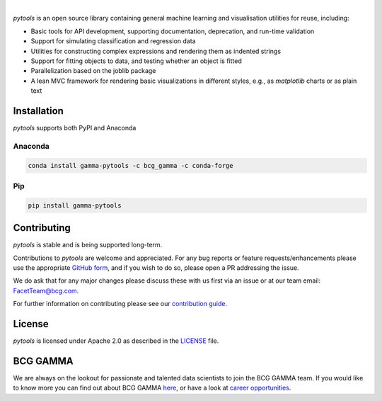 .. image:: https://github.com/BCG-Gamma/pytools/blob/develop/sphinx/source/_static/gamma_pytools_logo.png

|

*pytools* is an open source library containing general machine learning and visualisation
utilities for reuse, including:

- Basic tools for API development, supporting documentation, deprecation, and run-time validation
- Support for simulating classification and regression data
- Utilities for constructing complex expressions and rendering them as indented strings
- Support for fitting objects to data, and testing whether an object is fitted
- Parallelization based on the joblib package
- A lean MVC framework for rendering basic visualizations in different styles, e.g., as *matplotlib* charts or as plain text

.. Begin-Badges

|pypi| |conda|
|python_versions| |code_style| |made_with_sphinx_doc| |License_badge|

.. End-Badges

Installation
---------------------

*pytools*  supports both PyPI and Anaconda

Anaconda
~~~~~~~~~~~~~~~~~~~~~

.. code-block:: RST

    conda install gamma-pytools -c bcg_gamma -c conda-forge

Pip
~~~~~~~~~~~~~~~~~~~~~

.. code-block:: RST

    pip install gamma-pytools


Contributing
---------------------------

*pytools* is stable and is being supported long-term.

Contributions to *pytools* are welcome and appreciated.
For any bug reports or feature requests/enhancements please use the appropriate
`GitHub form <https://github.com/BCG-Gamma/pytools/issues>`_, and if you wish to do so,
please open a PR addressing the issue.

We do ask that for any major changes please discuss these with us first via an issue or
at our team email: FacetTeam@bcg.com.

For further information on contributing please see our `contribution guide
<https://bcg-gamma.github.io/pytools/contribution_guide.html>`_.



License
---------------------------

*pytools* is licensed under Apache 2.0 as described in the
`LICENSE <https://github.com/BCG-Gamma/pytools/blob/develop/LICENSE>`_ file.

BCG GAMMA
---------------------------

We are always on the lookout for passionate and talented data scientists to join the
BCG GAMMA team. If you would like to know more you can find out about BCG GAMMA
`here <https://www.bcg.com/en-gb/beyond-consulting/bcg-gamma/default>`_,
or have a look at
`career opportunities <https://www.bcg.com/en-gb/beyond-consulting/bcg-gamma/careers>`_.

.. Begin-Badges

.. |conda| image:: https://anaconda.org/bcg_gamma/gamma-pytools/badges/version.svg
    :target: https://anaconda.org/BCG_Gamma/gamma-pytools

.. |pypi| image:: https://badge.fury.io/py/gamma-pytools.svg
    :target: https://pypi.org/project/gamma-pytools/

.. |azure_build| image:: https://dev.azure.com/gamma-facet/facet/_apis/build/status/BCG-Gamma.pytools?branchName=develop
   :target: https://dev.azure.com/gamma-facet/facet/_build?definitionId=9&_a=summary

.. |azure_code_cov| image:: https://img.shields.io/azure-devops/coverage/gamma-facet/facet/_build?definitionId=9.svg
   :target: https://dev.azure.com/gamma-facet/facet/_build?definitionId=9&_a=summary

.. |python_versions| image:: https://img.shields.io/badge/python-3.7|3.8-blue.svg
    :target: https://www.python.org/downloads/release/python-380/

.. |code_style| image:: https://img.shields.io/badge/code%20style-black-000000.svg
    :target: https://github.com/psf/black

.. |made_with_sphinx_doc| image:: https://img.shields.io/badge/Made%20with-Sphinx-1f425f.svg
    :target: https://www.sphinx-doc.org/

.. |license_badge| image:: https://img.shields.io/badge/License-Apache%202.0-olivegreen.svg
    :target: https://opensource.org/licenses/Apache-2.0

.. End-Badges